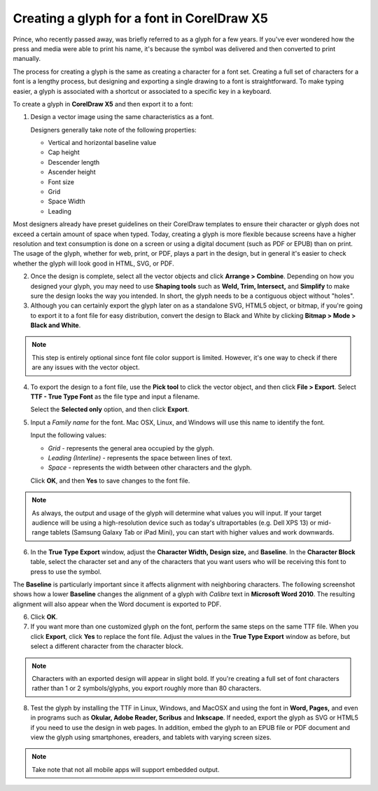 Creating a glyph for a font in CorelDraw X5
=====================================================

Prince, who recently passed away, was briefly referred to as a glyph for a few years. If you've ever wondered how the press and media were able to print his name, it's because the symbol was delivered and then converted to print manually.

The process for creating a glyph is the same as creating a character for a font set. Creating a full set of characters for a font is a lengthy process, but designing and exporting a single drawing to a font is straightforward. To make typing easier, a glyph is associated with a shortcut or associated to a specific key in a keyboard.

To create a glyph in **CorelDraw X5** and then export it to a font:

1. Design a vector image using the same characteristics as a font.

   Designers generally take note of the following properties:

   - Vertical and horizontal baseline value
   - Cap height
   - Descender length
   - Ascender height
   - Font size
   - Grid
   - Space Width
   - Leading

Most designers already have preset guidelines on their CorelDraw templates to ensure their character or glyph does not exceed a certain amount of space when typed. Today, creating a glyph is more flexible because screens have a higher resolution and text consumption is done on a screen or using a digital document (such as PDF or EPUB) than on print. The usage of the glyph, whether for web, print, or PDF, plays a part in the design, but in general it's easier to check whether the glyph will look good in HTML, SVG, or PDF.

.. image:: images/ubo2021.png


2. Once the design is complete, select all the vector objects and click **Arrange > Combine**. Depending on how you designed your glyph, you may need to use **Shaping tools** such as **Weld, Trim, Intersect,** and **Simplify** to make sure the design looks the way you intended. In short, the glyph needs to be a contiguous object without "holes".

3. Although you can certainly export the glyph later on as a standalone SVG, HTML5 object, or bitmap, if you're going to export it to a font file for easy distribution, convert the design to Black and White by clicking **Bitmap > Mode > Black and White**.

.. note::

	 This step is entirely optional since font file color support is limited. However, it's one way to check if there are any issues with the vector object.

4. To export the design to a font file, use the **Pick tool** to click the vector object, and then click **File > Export**. Select **TTF - True Type Font** as the file type and input a filename.

   Select the **Selected only** option, and then click **Export**.

   .. image:: images/ubo2022.png


5. Input a *Family name* for the font.  Mac OSX, Linux, and Windows will use this name to identify the font.

   Input the following values:

   - *Grid* - represents the general area occupied by the glyph.
   - *Leading (Interline)* - represents the space between lines of text.
   - *Space* - represents the width between other characters and the glyph.

   Click **OK**, and then **Yes** to save changes to the font file.


.. note::

	 As always, the output and usage of the glyph will determine what values you will input. If your target audience will be using a high-resolution device such as today's ultraportables (e.g. Dell XPS 13) or mid-range tablets (Samsung Galaxy Tab or iPad Mini), you can start with higher values and work downwards.

6. In the **True Type Export** window, adjust the **Character Width, Design size,** and **Baseline**. In the **Character Block** table, select the character set and any of the characters that you want users who will be receiving this font to press to use the symbol.

The **Baseline** is particularly important since it affects alignment with neighboring characters. The following screenshot shows how a lower **Baseline** changes the alignment of a glyph with *Calibre* text in **Microsoft Word 2010**. The resulting alignment will also appear when the Word document is exported to PDF.

.. image:: images/ubo2023.png

6. Click **OK**.

7. If you want more than one customized glyph on the font, perform the same steps on the same TTF file. When you click **Export**, click **Yes** to replace the font file. Adjust the values in the **True Type Export** window as before, but select a different character from the character block.

.. note::

	Characters with an exported design will appear in slight bold. If you're creating a full set of font characters rather than 1 or 2 symbols/glyphs, you export roughly more than 80 characters.


.. image:: images/ubo2024.png


8. Test the glyph by installing the TTF in Linux, Windows, and MacOSX and using the font in **Word, Pages,** and even in programs such as **Okular, Adobe Reader, Scribus** and **Inkscape**. If needed, export the glyph as SVG or HTML5 if you need to use the design in web pages. In addition, embed the glyph to an EPUB file or PDF document and view the glyph using smartphones, ereaders, and tablets with varying screen sizes.

.. note::

	 Take note that not all mobile apps will support embedded output.
